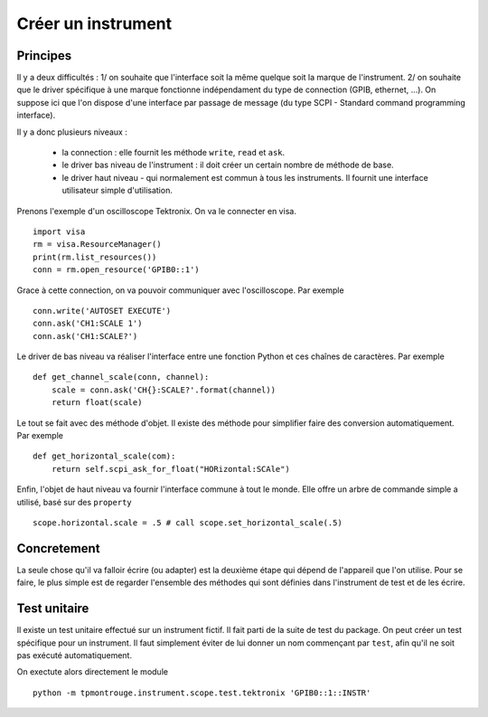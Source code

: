===================
Créer un instrument
===================

Principes
=========

Il y a deux difficultés : 1/ on souhaite que l'interface soit la même quelque soit la marque de l'instrument. 2/ on souhaite que le driver spécifique à une marque fonctionne indépendament du type de connection (GPIB, ethernet, ...). On suppose ici que l'on dispose d'une interface par passage de message (du type SCPI - Standard command programming interface). 

Il y a donc plusieurs niveaux : 

  * la connection : elle fournit les méthode ``write``, ``read`` et ``ask``.

  * le driver bas niveau de l'instrument : il doit créer un certain nombre de méthode de base. 

  * le driver haut niveau - qui normalement est commun à tous les instruments. Il fournit une interface utilisateur simple d'utilisation. 

Prenons l'exemple d'un oscilloscope Tektronix. On va le connecter en visa. ::

    import visa
    rm = visa.ResourceManager()
    print(rm.list_resources())
    conn = rm.open_resource('GPIB0::1')

Grace à cette connection, on va pouvoir communiquer avec l'oscilloscope. Par exemple :: 

    conn.write('AUTOSET EXECUTE')
    conn.ask('CH1:SCALE 1')
    conn.ask('CH1:SCALE?')

Le driver de bas niveau va réaliser l'interface entre une fonction Python et ces chaînes de caractères. Par exemple :: 

    def get_channel_scale(conn, channel):
        scale = conn.ask('CH{}:SCALE?'.format(channel))
        return float(scale)

Le tout se fait avec des méthode d'objet.  Il existe des méthode pour simplifier faire des conversion automatiquement. Par exemple ::

    def get_horizontal_scale(com):
        return self.scpi_ask_for_float("HORizontal:SCAle")


Enfin, l'objet de haut niveau va fournir l'interface commune à tout le monde. Elle offre un arbre de commande simple a utilisé, basé sur des ``property`` :: 

    scope.horizontal.scale = .5 # call scope.set_horizontal_scale(.5)


Concretement
============

La seule chose qu'il va falloir écrire (ou adapter) est la deuxième étape qui dépend de l'appareil que l'on utilise. Pour se faire, le plus simple est de regarder l'ensemble des méthodes qui sont définies dans l'instrument de test et de les écrire.

Test unitaire
==============

Il existe un test unitaire effectué sur un instrument fictif. Il fait parti de la suite de test du package. On peut créer un test spécifique pour un instrument. Il faut simplement éviter de lui donner un nom commençant par ``test``, afin qu'il ne soit pas exécuté automatiquement. 

On exectute alors directement le module :: 

    python -m tpmontrouge.instrument.scope.test.tektronix 'GPIB0::1::INSTR'


